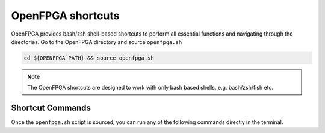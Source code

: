 OpenFPGA shortcuts
------------------

OpenFPGA provides bash/zsh shell-based shortcuts to perform all essential functions and navigating through the directories. Go to the OpenFPGA directory and source ``openfpga.sh``

.. code-block:: bash

   cd ${OPENFPGA_PATH} && source openfpga.sh

.. note::
    The OpenFPGA shortcuts are designed to work with only bash based shells. e.g. bash/zsh/fish etc.

Shortcut Commands
^^^^^^^^^^^^^^^^^

Once the ``openfpga.sh`` script is sourced, you can run any of the following commands directly in the terminal.

.. option:: list-tasks

   This command lists all the OpenFPGA tasks from the current task directory.
   default task directory is considered as ``${OPENFPGA_PATH}/openfpga_flow/tasks``

.. option:: run-task <task_name> **kwarags

   This command runs the specified task listed from the ``list-task`` command or from the existing directory. The command name is relative to the ``TASK_DIRECTORY``. User can provide any additional arguments which are listed `here <_openfpga_task_args>`_ to this command.

.. option:: run-modelsim

   This command runs the verification using ModelSim.
   The test benches are generated during the OpenFPGA run.
   **Note**: user need to have ``VSIM`` install and configured


.. option:: run-regression-local

   This script runs the regression test locally using the current version of OpenFPGA.
   **NOTE** Important before making a pull request to the master

.. option:: unset-openfpga

   Unregisters all the shortcuts and commands from the current shell session

